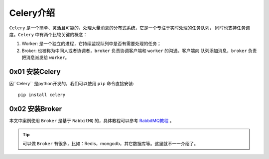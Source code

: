 .. _Celery介绍:

Celery介绍
============

``Celery`` 是一个简单、灵活且可靠的，处理大量消息的分布式系统，它是一个专注于实时处理的任务队列， 同时也支持任务调度。``Celery`` 中有两个比较关键的概念：

1. Worker: 是一个独立的进程，它持续监视队列中是否有需要处理的任务；
2. Broker: 也被称为中间人或者协调者，``broker`` 负责协调客户端和 ``worker`` 的沟通。客户端向 队列添加消息，``broker`` 负责把消息派发给 ``worker``。

0x01 安装Celery
----------------

因``Celery`` 是python开发的，我们可以使用 ``pip`` 命令直接安装::

    pip install celery

0x02 安装Broker
-----------------

本文中案例使用 ``Broker`` 是基于 ``RabbitMQ`` 的，具体教程可以参考 `RabbitMQ教程 <RabbitMQ.rst>`_ 。

.. tip::

    可以做 ``Broker`` 有很多，比如：Redis，mongodb，其它数据库等。这里就不一一介绍了。